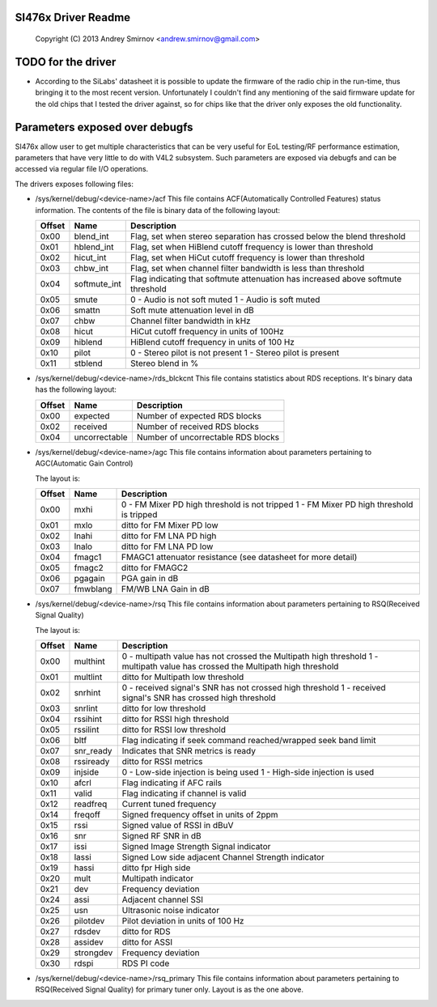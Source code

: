 SI476x Driver Readme
------------------------------------------------
	Copyright (C) 2013 Andrey Smirnov <andrew.smirnov@gmail.com>

TODO for the driver
------------------------------

- According to the SiLabs' datasheet it is possible to update the
  firmware of the radio chip in the run-time, thus bringing it to the
  most recent version. Unfortunately I couldn't find any mentioning of
  the said firmware update for the old chips that I tested the driver
  against, so for chips like that the driver only exposes the old
  functionality.


Parameters exposed over debugfs
-------------------------------
SI476x allow user to get multiple characteristics that can be very
useful for EoL testing/RF performance estimation, parameters that have
very little to do with V4L2 subsystem. Such parameters are exposed via
debugfs and can be accessed via regular file I/O operations.

The drivers exposes following files:

* /sys/kernel/debug/<device-name>/acf
  This file contains ACF(Automatically Controlled Features) status
  information. The contents of the file is binary data of the
  following layout:

  =============  ==============   ====================================
  Offset	  Name		  Description
  =============  ==============   ====================================
  0x00		  blend_int	  Flag, set when stereo separation has
				  crossed below the blend threshold
  0x01		  hblend_int	  Flag, set when HiBlend cutoff
				  frequency is lower than threshold
  0x02		  hicut_int	  Flag, set when HiCut cutoff
				  frequency is lower than threshold
  0x03		  chbw_int	  Flag, set when channel filter
				  bandwidth is less than threshold
  0x04		  softmute_int	  Flag indicating that softmute
				  attenuation has increased above
				  softmute threshold
  0x05		 smute		  0 - Audio is not soft muted
				  1 - Audio is soft muted
  0x06		  smattn	  Soft mute attenuation level in dB
  0x07		  chbw		  Channel filter bandwidth in kHz
  0x08		  hicut		  HiCut cutoff frequency in units of
				  100Hz
  0x09		  hiblend	  HiBlend cutoff frequency in units
				  of 100 Hz
  0x10		  pilot		  0 - Stereo pilot is not present
				  1 - Stereo pilot is present
  0x11		  stblend	  Stereo blend in %
  =============  ==============   ====================================


* /sys/kernel/debug/<device-name>/rds_blckcnt
  This file contains statistics about RDS receptions. It's binary data
  has the following layout:

  =============  ==============   ====================================
  Offset	  Name		  Description
  =============  ==============   ====================================
  0x00		  expected	  Number of expected RDS blocks
  0x02		  received	  Number of received RDS blocks
  0x04		  uncorrectable	  Number of uncorrectable RDS blocks
  =============  ==============   ====================================

* /sys/kernel/debug/<device-name>/agc
  This file contains information about parameters pertaining to
  AGC(Automatic Gain Control)

  The layout is:

  =============  ==============   ====================================
  Offset	  Name		  Description
  =============  ==============   ====================================
  0x00		  mxhi		  0 - FM Mixer PD high threshold is
				  not tripped
				  1 - FM Mixer PD high threshold is
				  tripped
  0x01		  mxlo		  ditto for FM Mixer PD low
  0x02		  lnahi		  ditto for FM LNA PD high
  0x03		  lnalo		  ditto for FM LNA PD low
  0x04		  fmagc1	  FMAGC1 attenuator resistance
				  (see datasheet for more detail)
  0x05		  fmagc2	  ditto for FMAGC2
  0x06		  pgagain	  PGA gain in dB
  0x07		  fmwblang	  FM/WB LNA Gain in dB
  =============  ==============   ====================================

* /sys/kernel/debug/<device-name>/rsq
  This file contains information about parameters pertaining to
  RSQ(Received Signal Quality)

  The layout is:

  =============  ==============   ====================================
  Offset	  Name		  Description
  =============  ==============   ====================================
  0x00		  multhint	  0 - multipath value has not crossed
				  the Multipath high threshold
				  1 - multipath value has crossed
				  the Multipath high threshold
  0x01		  multlint	  ditto for Multipath low threshold
  0x02		  snrhint	  0 - received signal's SNR has not
				  crossed high threshold
				  1 - received signal's SNR has
				  crossed high threshold
  0x03		  snrlint	  ditto for low threshold
  0x04		  rssihint	  ditto for RSSI high threshold
  0x05		  rssilint	  ditto for RSSI low threshold
  0x06		  bltf		  Flag indicating if seek command
				  reached/wrapped seek band limit
  0x07		  snr_ready	  Indicates that SNR metrics is ready
  0x08		  rssiready	  ditto for RSSI metrics
  0x09		  injside	  0 - Low-side injection is being used
				  1 - High-side injection is used
  0x10		  afcrl		  Flag indicating if AFC rails
  0x11		  valid		  Flag indicating if channel is valid
  0x12		  readfreq	  Current tuned frequency
  0x14		  freqoff	  Signed frequency offset in units of
				  2ppm
  0x15		  rssi		  Signed value of RSSI in dBuV
  0x16		  snr		  Signed RF SNR in dB
  0x17		  issi		  Signed Image Strength Signal
				  indicator
  0x18		  lassi		  Signed Low side adjacent Channel
				  Strength indicator
  0x19		  hassi		  ditto fpr High side
  0x20		  mult		  Multipath indicator
  0x21		  dev		  Frequency deviation
  0x24		  assi		  Adjacent channel SSI
  0x25		  usn		  Ultrasonic noise indicator
  0x26		  pilotdev	  Pilot deviation in units of 100 Hz
  0x27		  rdsdev	  ditto for RDS
  0x28		  assidev	  ditto for ASSI
  0x29		  strongdev	  Frequency deviation
  0x30		  rdspi		  RDS PI code
  =============  ==============   ====================================

* /sys/kernel/debug/<device-name>/rsq_primary
  This file contains information about parameters pertaining to
  RSQ(Received Signal Quality) for primary tuner only. Layout is as
  the one above.
